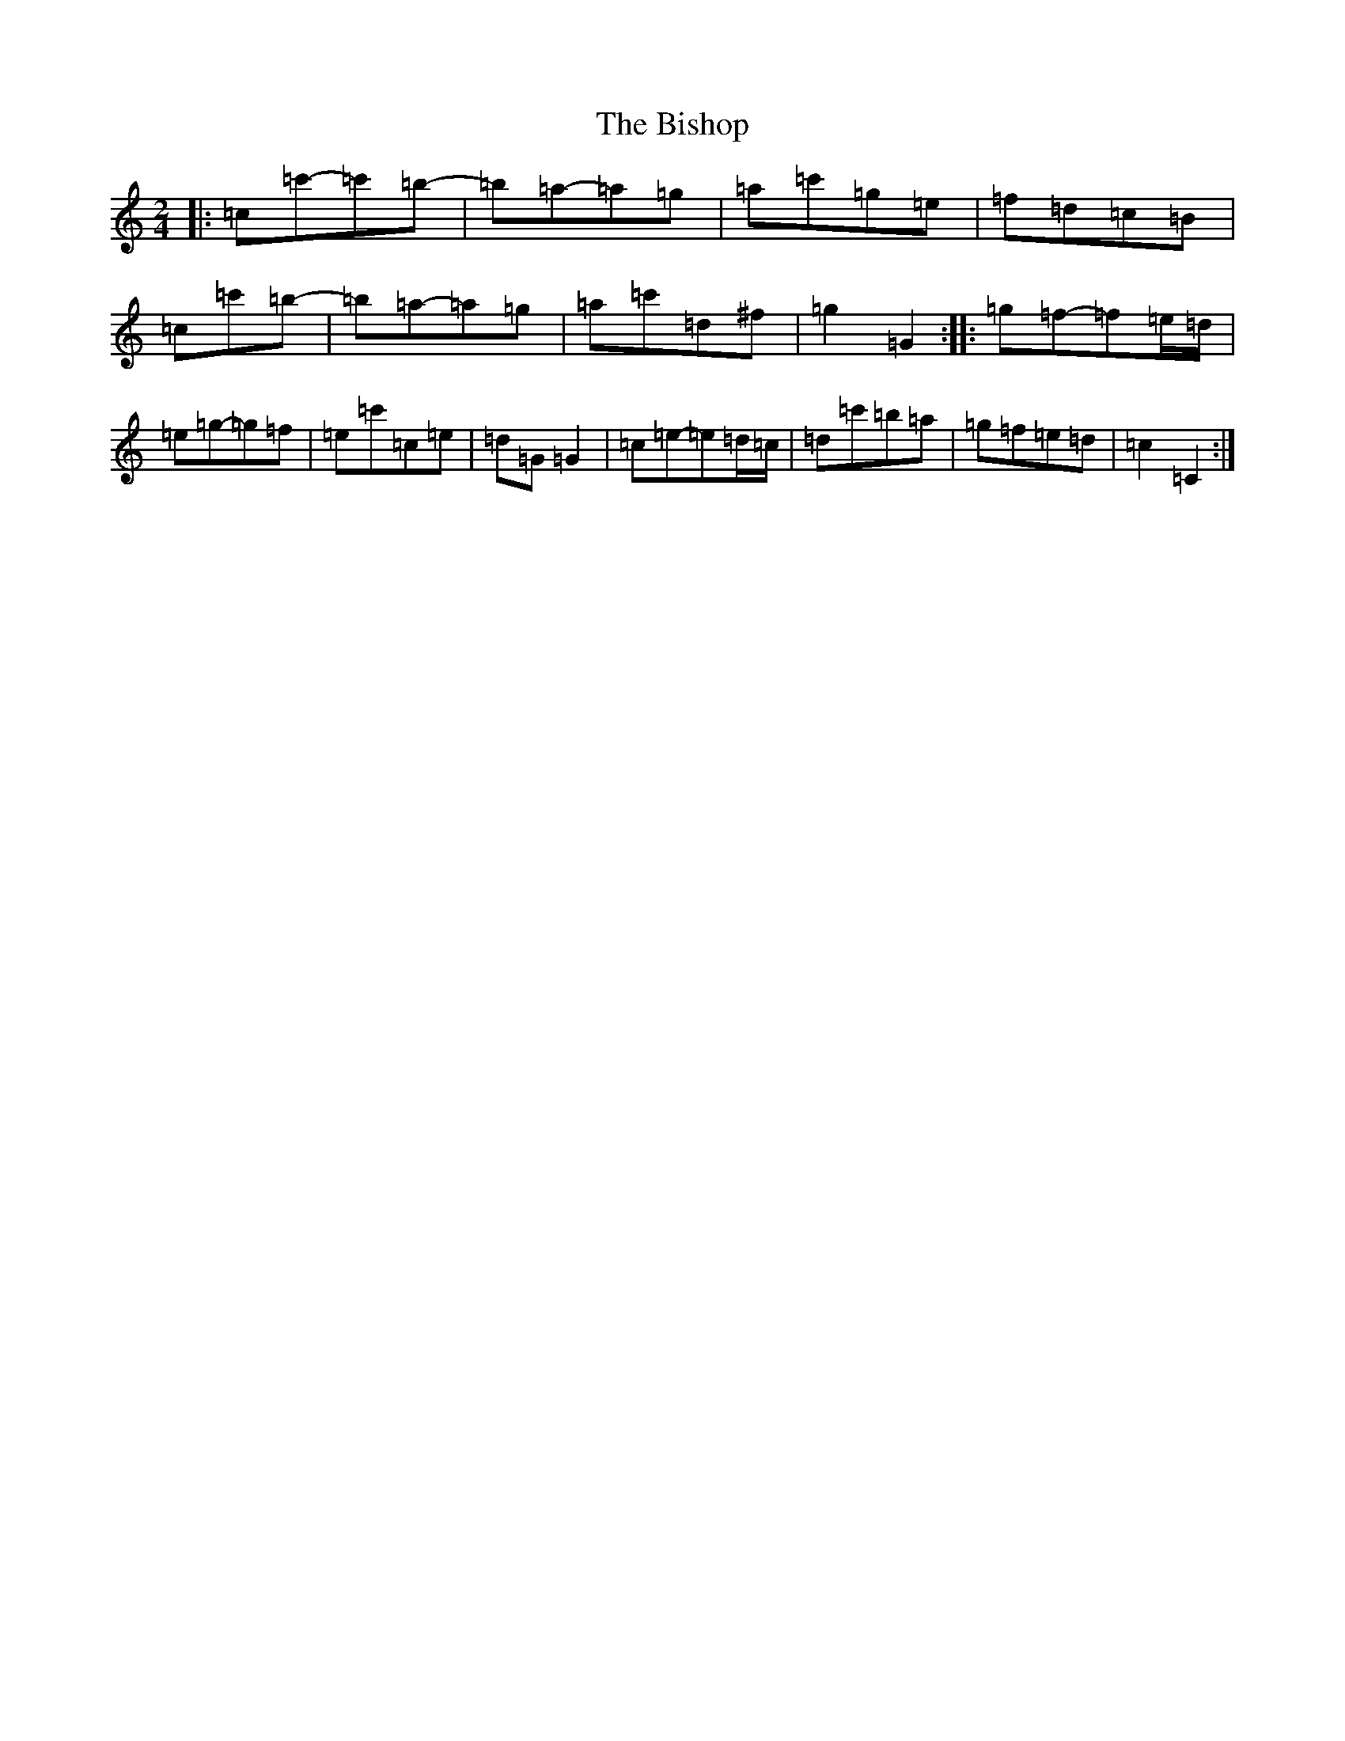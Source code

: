X: 1919
T: Bishop, The
S: https://thesession.org/tunes/6413#setting18138
Z: G Major
R: polka
M:2/4
L:1/8
K: C Major
|:=c=c'-=c'=b-|=b=a-=a=g|=a=c'=g=e|=f=d=c=B|=c=c'=b-|=b=a-=a=g|=a=c'=d^f|=g2=G2:||:=g=f-=f=e/2=d/2|=e=g-=g=f|=e=c'=c=e|=d=G=G2|=c=e-=e=d/2=c/2|=d=c'=b=a|=g=f=e=d|=c2=C2:|